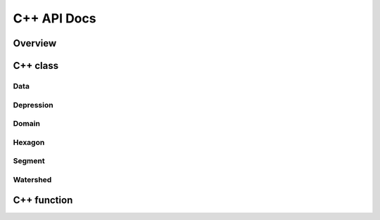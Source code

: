************
C++ API Docs
************

Overview
========

C++ class
=========

Data
^^^^
.. doxygenclass:: data
   :members:

Depression
^^^^^^^^^^
.. doxygenclass:: hexwatershed::depression
   :members:

Domain
^^^^^^
.. doxygenclass:: hexwatershed::domain
   :members:

Hexagon
^^^^^^^
.. doxygenclass:: hexwatershed::hexagon
   :members:

Segment
^^^^^^^
.. doxygenclass:: hexwatershed::segment
   :members:

Watershed
^^^^^^^^^
.. doxygenclass:: hexwatershed::watershed
   :members:

C++ function
============